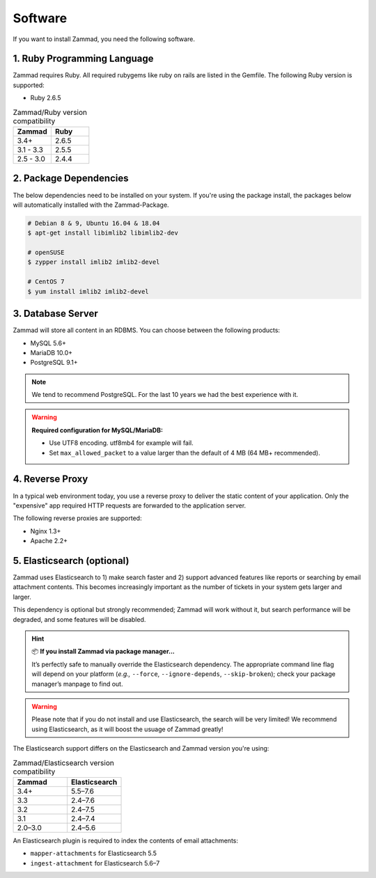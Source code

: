 Software
********

If you want to install Zammad, you need the following software.

1. Ruby Programming Language
============================

Zammad requires Ruby. All required rubygems like ruby on rails are listed in the Gemfile.
The following Ruby version is supported:

* Ruby 2.6.5

.. csv-table:: Zammad/Ruby version compatibility
   :header: "Zammad", "Ruby"
   :widths: 20, 20

   "3.4+", "2.6.5"
   "3.1 - 3.3", "2.5.5"
   "2.5 - 3.0", "2.4.4"

2. Package Dependencies
=======================

The below dependencies need to be installed on your system.
If you're using the package install, the packages below will automatically installed with the Zammad-Package.

.. code-block:: sh

   # Debian 8 & 9, Ubuntu 16.04 & 18.04
   $ apt-get install libimlib2 libimlib2-dev

   # openSUSE
   $ zypper install imlib2 imlib2-devel

   # CentOS 7
   $ yum install imlib2 imlib2-devel


3. Database Server
==================

Zammad will store all content in an RDBMS.
You can choose between the following products:

* MySQL 5.6+
* MariaDB 10.0+
* PostgreSQL 9.1+

.. note:: We tend to recommend PostgreSQL. For the last 10 years we had the best experience with it.

.. warning:: **Required configuration for MySQL/MariaDB:**

   * Use UTF8 encoding. utf8mb4 for example will fail.
   * Set ``max_allowed_packet`` to a value larger than the default of 4 MB (64 MB+ recommended).


4. Reverse Proxy
================

In a typical web environment today, you use a reverse proxy to deliver the static content of your application.
Only the "expensive" app required HTTP requests are forwarded to the application server.

The following reverse proxies are supported:

* Nginx 1.3+
* Apache 2.2+


5. Elasticsearch (optional)
===========================

Zammad uses Elasticsearch to
1) make search faster and
2) support advanced features like reports
or searching by email attachment contents.
This becomes increasingly important
as the number of tickets in your system gets larger and larger.

This dependency is optional but strongly recommended;
Zammad will work without it,
but search performance will be degraded, and some features will be disabled.

.. hint:: 📦 **If you install Zammad via package manager...**

   It’s perfectly safe to manually override the Elasticsearch dependency.
   The appropriate command line flag will depend on your platform
   (*e.g.,* ``--force``, ``--ignore-depends``, ``--skip-broken``);
   check your package manager’s manpage to find out.

.. warning:: Please note that if you do not install and use Elasticsearch, the search will be very limited!
   We recommend using Elasticsearch, as it will boost the usuage of Zammad greatly!


The Elasticsearch support differs on the Elasticsearch and Zammad version you're using:

.. csv-table:: Zammad/Elasticsearch version compatibility
   :header: "Zammad", "Elasticsearch"
   :widths: 20, 20

   "3.4+", "5.5–7.6"
   "3.3", "2.4–7.6"
   "3.2", "2.4–7.5"
   "3.1", "2.4–7.4"
   "2.0–3.0", "2.4–5.6"

An Elasticsearch plugin is required to index the contents of email attachments:

* ``mapper-attachments`` for Elasticsearch 5.5
* ``ingest-attachment`` for Elasticsearch 5.6–7
